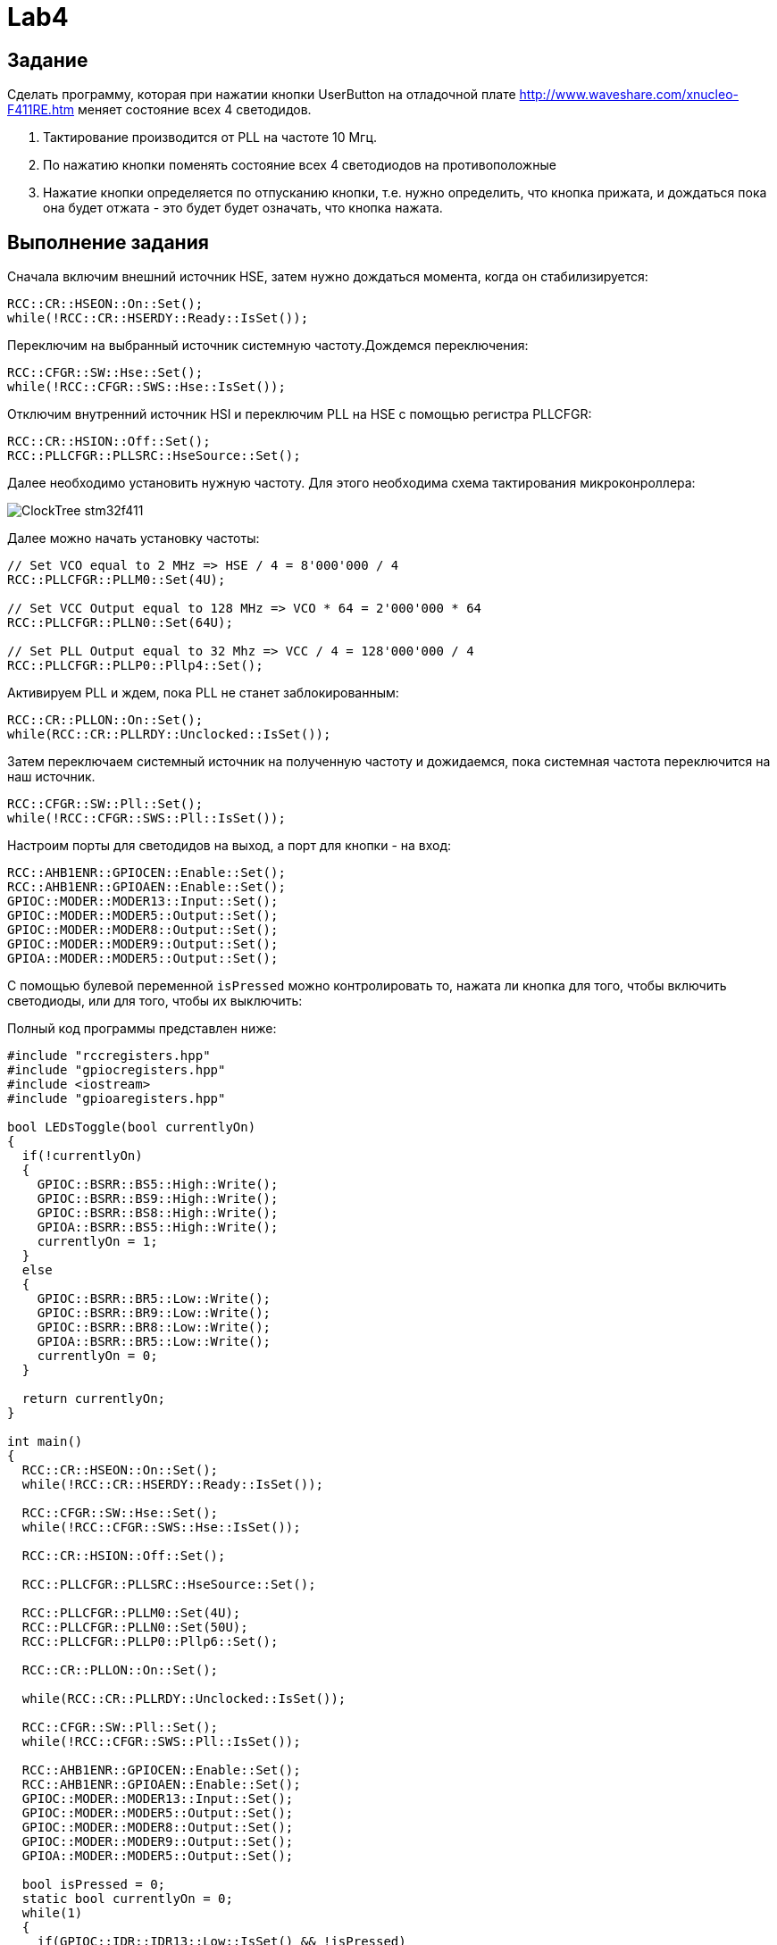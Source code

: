 = Lab4

== Задание 

Сделать программу, которая при нажатии кнопки UserButton на отладочной плате 
http://www.waveshare.com/xnucleo-F411RE.htm меняет состояние всех 4 светодидов. 

1. Тактирование производится от PLL на частоте 10 Мгц.
2. По нажатию кнопки поменять состояние всех 4 светодиодов на противоположные
3. Нажатие кнопки определяется по отпусканию кнопки, т.е. нужно определить, что кнопка прижата, 
и дождаться пока она будет отжата - это будет будет означать, что кнопка нажата.

== Выполнение задания

Сначала включим внешний источник HSE, затем нужно дождаться момента, когда он стабилизируется: 
```
RCC::CR::HSEON::On::Set();
while(!RCC::CR::HSERDY::Ready::IsSet());
``` 

Переключим на выбранный источник системную частоту.Дождемся переключения:
```
RCC::CFGR::SW::Hse::Set();
while(!RCC::CFGR::SWS::Hse::IsSet());
```

Отключим внутренний источник HSI и переключим PLL на HSE с помощью регистра PLLCFGR: 
```
RCC::CR::HSION::Off::Set();
RCC::PLLCFGR::PLLSRC::HseSource::Set();
```

Далее необходимо установить нужную частоту. Для этого необходима схема тактирования 
микроконроллера: 

image:https://github.com/alexeysp11/stm32Labs/blob/master/MyLab3/img/ClockTree_stm32f411.png[]

Далее можно начать установку частоты: 
```
// Set VCO equal to 2 MHz => HSE / 4 = 8'000'000 / 4 
RCC::PLLCFGR::PLLM0::Set(4U);

// Set VCC Output equal to 128 MHz => VCO * 64 = 2'000'000 * 64
RCC::PLLCFGR::PLLN0::Set(64U);

// Set PLL Output equal to 32 Mhz => VCC / 4 = 128'000'000 / 4
RCC::PLLCFGR::PLLP0::Pllp4::Set();
```

Активируем PLL и ждем, пока PLL не станет заблокированным: 
```
RCC::CR::PLLON::On::Set();
while(RCC::CR::PLLRDY::Unсlocked::IsSet());
```

Затем переключаем системный источник на полученную частоту и дожидаемся, пока системная 
частота переключится на наш источник. 
```
RCC::CFGR::SW::Pll::Set();
while(!RCC::CFGR::SWS::Pll::IsSet());
```

Настроим порты для светодидов на выход, а порт для кнопки - на вход: 
```
RCC::AHB1ENR::GPIOCEN::Enable::Set();
RCC::AHB1ENR::GPIOAEN::Enable::Set();
GPIOC::MODER::MODER13::Input::Set();
GPIOC::MODER::MODER5::Output::Set();
GPIOC::MODER::MODER8::Output::Set();
GPIOC::MODER::MODER9::Output::Set();
GPIOA::MODER::MODER5::Output::Set();
```

С помощью булевой переменной `isPressed` можно контролировать то, нажата ли кнопка для того, 
чтобы включить светодиоды, или для того, чтобы их выключить: 

Полный код программы представлен ниже: 
```
#include "rccregisters.hpp"
#include "gpiocregisters.hpp"
#include <iostream>
#include "gpioaregisters.hpp"

bool LEDsToggle(bool currentlyOn)
{
  if(!currentlyOn)
  {
    GPIOC::BSRR::BS5::High::Write();
    GPIOC::BSRR::BS9::High::Write();
    GPIOC::BSRR::BS8::High::Write();
    GPIOA::BSRR::BS5::High::Write();
    currentlyOn = 1; 
  }
  else
  {
    GPIOC::BSRR::BR5::Low::Write();
    GPIOC::BSRR::BR9::Low::Write();
    GPIOC::BSRR::BR8::Low::Write();
    GPIOA::BSRR::BR5::Low::Write();
    currentlyOn = 0; 
  }
  
  return currentlyOn; 
}

int main()
{
  RCC::CR::HSEON::On::Set();
  while(!RCC::CR::HSERDY::Ready::IsSet());

  RCC::CFGR::SW::Hse::Set();
  while(!RCC::CFGR::SWS::Hse::IsSet());
  
  RCC::CR::HSION::Off::Set();

  RCC::PLLCFGR::PLLSRC::HseSource::Set();

  RCC::PLLCFGR::PLLM0::Set(4U);
  RCC::PLLCFGR::PLLN0::Set(50U);
  RCC::PLLCFGR::PLLP0::Pllp6::Set();

  RCC::CR::PLLON::On::Set();

  while(RCC::CR::PLLRDY::Unclocked::IsSet());

  RCC::CFGR::SW::Pll::Set();
  while(!RCC::CFGR::SWS::Pll::IsSet());

  RCC::AHB1ENR::GPIOCEN::Enable::Set();
  RCC::AHB1ENR::GPIOAEN::Enable::Set();
  GPIOC::MODER::MODER13::Input::Set();
  GPIOC::MODER::MODER5::Output::Set();
  GPIOC::MODER::MODER8::Output::Set();
  GPIOC::MODER::MODER9::Output::Set();
  GPIOA::MODER::MODER5::Output::Set();
  
  bool isPressed = 0;
  static bool currentlyOn = 0;
  while(1)
  {
    if(GPIOC::IDR::IDR13::Low::IsSet() && !isPressed)
    {
      isPressed = 1;
      currentlyOn = LEDsToggle(currentlyOn);
    }
    if(GPIOC::IDR::IDR13::High::IsSet())
      isPressed = 0;
	
  }

  return 1 ;
}
```
